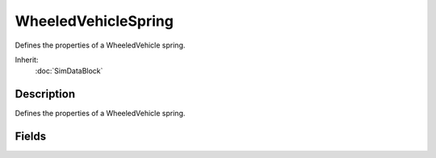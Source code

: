 WheeledVehicleSpring
====================

Defines the properties of a WheeledVehicle spring.

Inherit:
	:doc:`SimDataBlock`

Description
-----------

Defines the properties of a WheeledVehicle spring.

Fields
------

.. cpp:member:: float  WheeledVehicleSpring::antiSwayForce

	Force applied to equalize extension of the spring on the opposite wheel. This force helps to keep the suspension balanced when opposite wheels are at different heights.

.. cpp:member:: float  WheeledVehicleSpring::damping

	Force applied to slow changes to the extension of this spring. Increasing this makes the suspension stiffer which can help stabilise bouncy vehicles.

.. cpp:member:: float  WheeledVehicleSpring::force

	Maximum spring force (when compressed to minimum length, 0). Increasing this will make the vehicle suspension ride higher (for a given vehicle mass), and also make the vehicle more bouncy when landing jumps.

.. cpp:member:: float  WheeledVehicleSpring::length

	Maximum spring length. ie. how far the wheel can extend from the root hub position. This should be set to the vertical (Z) distance the hub travels in the associated spring animation.
